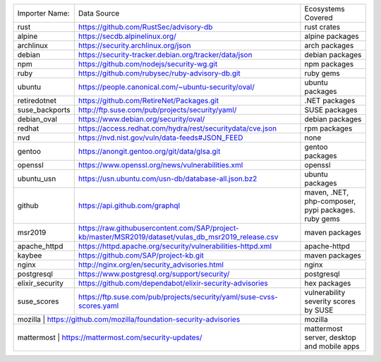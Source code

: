 +----------------+------------------------------------------------------------------------------------------------------+----------------------------------------------------+
|Importer Name:  | Data Source                                                                                          |Ecosystems Covered                                  |
+----------------+------------------------------------------------------------------------------------------------------+----------------------------------------------------+
|rust            | https://github.com/RustSec/advisory-db                                                               |rust crates                                         |
+----------------+------------------------------------------------------------------------------------------------------+----------------------------------------------------+
|alpine          | https://secdb.alpinelinux.org/                                                                       |alpine packages                                     |     
+----------------+------------------------------------------------------------------------------------------------------+----------------------------------------------------+
|archlinux       | https://security.archlinux.org/json                                                                  |arch packages                                       |   
+----------------+------------------------------------------------------------------------------------------------------+----------------------------------------------------+
|debian          | https://security-tracker.debian.org/tracker/data/json                                                |debian packages                                     |    
+----------------+------------------------------------------------------------------------------------------------------+----------------------------------------------------+
|npm             | https://github.com/nodejs/security-wg.git                                                            |npm packages                                        |  
+----------------+------------------------------------------------------------------------------------------------------+----------------------------------------------------+
|ruby            | https://github.com/rubysec/ruby-advisory-db.git                                                      |ruby gems                                           |
+----------------+------------------------------------------------------------------------------------------------------+----------------------------------------------------+
|ubuntu          | https://people.canonical.com/~ubuntu-security/oval/                                                  |ubuntu packages                                     |    
+----------------+------------------------------------------------------------------------------------------------------+----------------------------------------------------+
|retiredotnet    | https://github.com/RetireNet/Packages.git                                                            |.NET packages                                       |  
+----------------+------------------------------------------------------------------------------------------------------+----------------------------------------------------+
|suse_backports  | http://ftp.suse.com/pub/projects/security/yaml/                                                      |SUSE packages                                       |  
+----------------+------------------------------------------------------------------------------------------------------+----------------------------------------------------+
|debian_oval     | https://www.debian.org/security/oval/                                                                |debian packages                                     |    
+----------------+------------------------------------------------------------------------------------------------------+----------------------------------------------------+
|redhat          | https://access.redhat.com/hydra/rest/securitydata/cve.json                                           |rpm packages                                        | 
+----------------+------------------------------------------------------------------------------------------------------+----------------------------------------------------+
|nvd             | https://nvd.nist.gov/vuln/data-feeds#JSON_FEED                                                       |none                                                |
+----------------+------------------------------------------------------------------------------------------------------+----------------------------------------------------+
|gentoo          | https://anongit.gentoo.org/git/data/glsa.git                                                         |gentoo packages                                     |    
+----------------+------------------------------------------------------------------------------------------------------+----------------------------------------------------+
|openssl         | https://www.openssl.org/news/vulnerabilities.xml                                                     |openssl                                             |
+----------------+------------------------------------------------------------------------------------------------------+----------------------------------------------------+
|ubuntu_usn      | https://usn.ubuntu.com/usn-db/database-all.json.bz2                                                  |ubuntu packages                                     |    
+----------------+------------------------------------------------------------------------------------------------------+----------------------------------------------------+
|github          | https://api.github.com/graphql                                                                       |maven, .NET, php-composer, pypi packages. ruby gems |                                         
+----------------+------------------------------------------------------------------------------------------------------+----------------------------------------------------+
|msr2019         | https://raw.githubusercontent.com/SAP/project-kb/master/MSR2019/dataset/vulas_db_msr2019_release.csv |maven packages                                      |   
+----------------+------------------------------------------------------------------------------------------------------+----------------------------------------------------+
|apache_httpd    | https://httpd.apache.org/security/vulnerabilities-httpd.xml                                          |apache-httpd                                        | 
+----------------+------------------------------------------------------------------------------------------------------+----------------------------------------------------+
|kaybee          | https://github.com/SAP/project-kb.git                                                                |maven packages                                      |   
+----------------+------------------------------------------------------------------------------------------------------+----------------------------------------------------+
|nginx           | http://nginx.org/en/security_advisories.html                                                         |nginx                                               |
+----------------+------------------------------------------------------------------------------------------------------+----------------------------------------------------+
|postgresql      | https://www.postgresql.org/support/security/                                                         |postgresql                                          |
+----------------+------------------------------------------------------------------------------------------------------+----------------------------------------------------+
|elixir_security | https://github.com/dependabot/elixir-security-advisories                                             |hex packages                                        |
+----------------+------------------------------------------------------------------------------------------------------+----------------------------------------------------+
|suse_scores     | https://ftp.suse.com/pub/projects/security/yaml/suse-cvss-scores.yaml                                |vulnerability severity scores by SUSE               |
+----------------+------------------------------------------------------------------------------------------------------+----------------------------------------------------+
|mozilla         | https://github.com/mozilla/foundation-security-advisories                                            |mozilla                                             |
+-----------------------------------------------------------------------------------------------------------------------+----------------------------------------------------+
|mattermost      | https://mattermost.com/security-updates/                                                             |mattermost server, desktop and mobile apps          |
+----------------+------------------------------------------------------------------------------------------------------+----------------------------------------------------+
